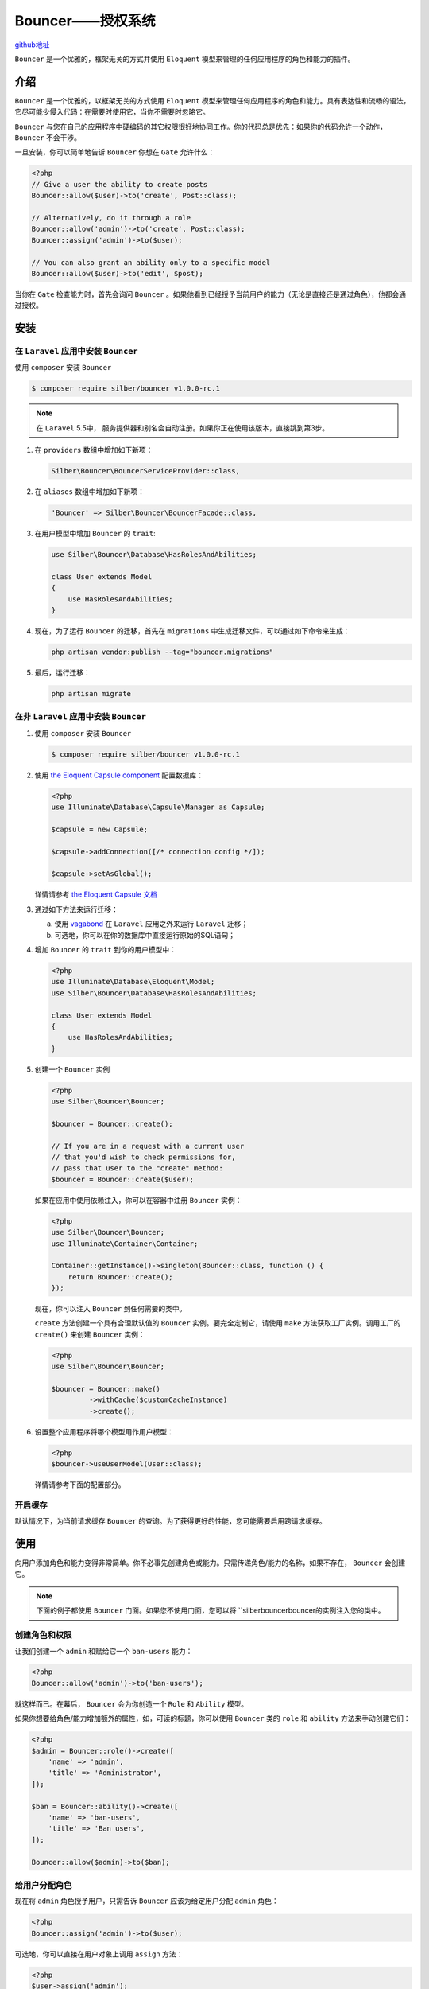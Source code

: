 *****************
Bouncer——授权系统
*****************

`github地址 <https://github.com/JosephSilber/bouncer>`_ 

``Bouncer`` 是一个优雅的，框架无关的方式并使用 ``Eloquent`` 模型来管理的任何应用程序的角色和能力的插件。

介绍
====
``Bouncer`` 是一个优雅的，以框架无关的方式使用 ``Eloquent`` 模型来管理任何应用程序的角色和能力。具有表达性和流畅的语法，它尽可能少侵入代码：在需要时使用它，当你不需要时忽略它。

``Bouncer`` 与您在自己的应用程序中硬编码的其它权限很好地协同工作。你的代码总是优先：如果你的代码允许一个动作， ``Bouncer`` 不会干涉。

一旦安装，你可以简单地告诉 ``Bouncer`` 你想在 ``Gate`` 允许什么：

.. code-block:: php

    <?php
    // Give a user the ability to create posts
    Bouncer::allow($user)->to('create', Post::class);

    // Alternatively, do it through a role
    Bouncer::allow('admin')->to('create', Post::class);
    Bouncer::assign('admin')->to($user);

    // You can also grant an ability only to a specific model
    Bouncer::allow($user)->to('edit', $post);

当你在 ``Gate`` 检查能力时，首先会询问 ``Bouncer`` 。如果他看到已经授予当前用户的能力（无论是直接还是通过角色），他都会通过授权。

安装
====

在 ``Laravel`` 应用中安装 ``Bouncer``
--------------------------------------
使用 ``composer`` 安装 ``Bouncer``

.. code-block:: shell

    $ composer require silber/bouncer v1.0.0-rc.1

.. note:: 在 ``Laravel`` 5.5中， 服务提供器和别名会自动注册。如果你正在使用该版本，直接跳到第3步。

1. 在 ``providers`` 数组中增加如下新项：

   .. code-block:: php

    Silber\Bouncer\BouncerServiceProvider::class,

2. 在 ``aliases`` 数组中增加如下新项：

   .. code-block:: php

    'Bouncer' => Silber\Bouncer\BouncerFacade::class,

3. 在用户模型中增加 ``Bouncer`` 的 ``trait``:

   .. code-block:: php

    use Silber\Bouncer\Database\HasRolesAndAbilities;

    class User extends Model
    {
        use HasRolesAndAbilities;
    }

4. 现在，为了运行 ``Bouncer`` 的迁移，首先在 ``migrations`` 中生成迁移文件，可以通过如下命令来生成：

   .. code-block:: shell

    php artisan vendor:publish --tag="bouncer.migrations"

5. 最后，运行迁移：

   .. code-block:: shell

    php artisan migrate


在非 ``Laravel`` 应用中安装 ``Bouncer``
---------------------------------------
1. 使用 ``composer`` 安装 ``Bouncer``

   .. code-block:: shell

    $ composer require silber/bouncer v1.0.0-rc.1

2. 使用 `the Eloquent Capsule component <https://github.com/illuminate/database/blob/master/README.md>`_  配置数据库：

   .. code-block:: php

    <?php
    use Illuminate\Database\Capsule\Manager as Capsule;

    $capsule = new Capsule;

    $capsule->addConnection([/* connection config */]);

    $capsule->setAsGlobal();

   详情请参考 `the Eloquent Capsule 文档 <https://github.com/illuminate/database/blob/master/README.md>`_ 

3. 通过如下方法来运行迁移：

   a) 使用 `vagabond <https://github.com/michaeldyrynda/vagabond>`_ 在 ``Laravel`` 应用之外来运行 ``Laravel`` 迁移；
   b) 可选地，你可以在你的数据库中直接运行原始的SQL语句；

4. 增加 ``Bouncer`` 的 ``trait`` 到你的用户模型中：

   .. code-block:: php

    <?php
    use Illuminate\Database\Eloquent\Model;
    use Silber\Bouncer\Database\HasRolesAndAbilities;

    class User extends Model
    {
        use HasRolesAndAbilities;
    }

5. 创建一个 ``Bouncer`` 实例

   .. code-block:: php

    <?php
    use Silber\Bouncer\Bouncer;

    $bouncer = Bouncer::create();

    // If you are in a request with a current user
    // that you'd wish to check permissions for,
    // pass that user to the "create" method:
    $bouncer = Bouncer::create($user);

   如果在应用中使用依赖注入，你可以在容器中注册 ``Bouncer`` 实例：

   .. code-block:: php

    <?php
    use Silber\Bouncer\Bouncer;
    use Illuminate\Container\Container;

    Container::getInstance()->singleton(Bouncer::class, function () {
        return Bouncer::create();
    });

   现在，你可以注入 ``Bouncer`` 到任何需要的类中。

   ``create`` 方法创建一个具有合理默认值的 ``Bouncer`` 实例。要完全定制它，请使用 ``make`` 方法获取工厂实例。调用工厂的 ``create()`` 来创建 ``Bouncer`` 实例：

   .. code-block:: php

    <?php
    use Silber\Bouncer\Bouncer;

    $bouncer = Bouncer::make()
             ->withCache($customCacheInstance)
             ->create();

6. 设置整个应用程序将哪个模型用作用户模型：

   .. code-block:: php

    <?php
    $bouncer->useUserModel(User::class);

   详情请参考下面的配置部分。

开启缓存
---------
默认情况下，为当前请求缓存 ``Bouncer`` 的查询。为了获得更好的性能，您可能需要启用跨请求缓存。

使用
====
向用户添加角色和能力变得非常简单。你不必事先创建角色或能力。只需传递角色/能力的名称，如果不存在， ``Bouncer`` 会创建它。

.. note:: 下面的例子都使用 ``Bouncer`` 门面。如果您不使用门面，您可以将 ``silber\ bouncer\bouncer的实例注入您的类中。

创建角色和权限
---------------
让我们创建一个 ``admin`` 和赋给它一个 ``ban-users`` 能力：

.. code-block:: php

    <?php
    Bouncer::allow('admin')->to('ban-users');

就这样而已。在幕后， ``Bouncer`` 会为你创造一个 ``Role`` 和 ``Ability`` 模型。

如果你想要给角色/能力增加额外的属性，如，可读的标题，你可以使用 ``Bouncer`` 类的 ``role`` 和 ``ability`` 方法来手动创建它们：

.. code-block:: php

    <?php
    $admin = Bouncer::role()->create([
        'name' => 'admin',
        'title' => 'Administrator',
    ]);

    $ban = Bouncer::ability()->create([
        'name' => 'ban-users',
        'title' => 'Ban users',
    ]);

    Bouncer::allow($admin)->to($ban);

给用户分配角色
--------------
现在将 ``admin`` 角色授予用户，只需告诉 ``Bouncer`` 应该为给定用户分配 ``admin`` 角色：

.. code-block:: php

    <?php
    Bouncer::assign('admin')->to($user);

可选地，你可以直接在用户对象上调用 ``assign`` 方法：

.. code-block:: php

    <?php
    $user->assign('admin');

直接分配权限给用户
-------------------
有时你可能想直接给用户一个能力，而不使用角色：

.. code-block:: php

    <?php
    Bouncer::allow($user)->to('ban-users');

这里也可以直接从用户那里完成相同的操作：

.. code-block:: php

    <?php
    $user->allow('ban-users');

限制能力在具体的模型
--------------------
有时您可能想限制能力在某种特定模型类型。只需将模型名称作为第二个参数传递即可：

.. code-block:: php

    <?php
    Bouncer::allow($user)->to('edit', Post::class);

如果您想限制能力在某个特定模型实例，请改用实际模型：

.. code-block:: php

    <?php
    Bouncer::allow($user)->to('edit', $post);

允许一个用户或者角色拥有一个模型
---------------------------------
使用 ``toOwn`` 方法允许用户管理他们自己的模型：

.. code-block:: php

    <?php
    Bouncer::allow($user)->toOwn(Post::class);

现在，当在 ``Gate`` 检查用户是否可以对给定帖子执行动作时，帖子的 ``user_id`` 将与登录用户的 ``id`` （可以被定制）进行比较。如果他们匹配， ``Gate`` 将允许行动。

上述将授予用户“拥有”模型的​​所有能力。您可以通过调用 ``to`` 方法来限制它的能力：

.. code-block:: php

    <?php
    Bouncer::allow($user)->toOwn(Post::class)->to('view');

    // Or pass it an array of abilities:
    Bouncer::allow($user)->toOwn(Post::class)->to(['view', 'update']);

您还可以允许用户在您的应用程序中拥有所有类型的模型：

.. code-block:: php

    <?php
    Bouncer::allow($user)->toOwnEverything();

    // And to restrict ownership to a given ability
    Bouncer::allow($user)->toOwnEverything()->to('view');

收回一个用户角色
----------------
``Bouncer`` 还可以从用户收回以前分配的角色：

.. code-block:: php

    <?php
    Bouncer::retract('admin')->from($user);

或者直接在用户实例操作：

.. code-block:: php

    <?php
    $user->retract('admin');

移除一个能力
------------
``Bouncer`` 也可以移除先前授予用户的能力：

.. code-block:: php

    <?php
    Bouncer::disallow($user)->to('ban-users');

或者直接在用户实例操作：

.. code-block:: php

    <?php
    $user->disallow('ban-users');

.. note:: 如果用户具有允许他们 ``ban-users`` 能力的 的角色，他们仍然具有该能力。要禁止它，要么从角色中删除角色，要么从用户角色撤回角色。

如果该能力是通过角色获得的，则告诉 ``Bouncer`` 将能力从角色中移除：

.. code-block:: php

    <?php
    Bouncer::disallow('admin')->to('ban-users');

为了移除特定模型类型的能力，请将其名称作为第二个参数传入：

.. code-block:: php

    <?php
    Bouncer::disallow($user)->to('delete', Post::class);

.. warning:: 如果用户有 ``delete`` 能力在特定的 ``$ post`` 实例，则上面的代码不会删除该能力。你将不得不单独移除该能力——通过传递实际的 ``$ post`` 作为第二个参数——如下所示。

要删除特定模型实例的功能，请改用实际模型：

.. code-block:: php

    <?php
    Bouncer::disallow($user)->to('delete', $post);

.. note::  ``disallow`` 方法仅删除先前赋予此用户/角色的能力。如果你想不允许一个更普遍的能力允许的子集，使用禁止方法。

禁用一个能力
------------
``Bouncer`` 也可以让你禁止一个给定的能力，进行更细致的控制。有时您可能希望授予用户/角色涵盖各种操作的能力，但是会限制这些操作的一小部分。

例子如下：

- 您可能允许用户通常查看所有文档，但不应允许查看一个特定高度机密的文档：

  .. code-block:: php

    <?php
    Bouncer::allow($user)->to('view', Document::class);

    Bouncer::forbid($user)->to('view', $classifiedDocument);

- 您可能希望允许 ``superadmins`` 在您的应用中执行所有操作，包括添加/删除用户。那么你可能拥有一个 ``admin`` 角色，除了管理用户之外，他还可以做所有事情。

  .. code-block:: php

    <?php
    Bouncer::allow('superadmin')->everything();

    Bouncer::allow('admin')->everything();
    Bouncer::forbid('admin')->toManage(User::class);

- 您可能希望偶尔禁止用户，取消所有能力。然而，实际上移除他们所有的角色和能力意味着，当禁令被取消时，我们必须弄清楚他们原来的角色和能力是什么。

  使用禁止能力意味着他们可以保留他们现有的所有角色和能力，但仍然没有获得任何授权。我们可以通过创建一个特殊的禁止一切的禁止角色来实现这一点：

  .. code-block:: php
  
      <?php
      Bouncer::forbid('banned')->everything();
      // 然后，我们想要禁止一个用户，可以给它们赋予 banned 角色
      Bouncer::assign('banned')->to($user);
      // 为了移除禁令，我们简单地去除用户的角色
      Bouncer::retract('banned')->from($user);

正如您所看到的， ``Bouncer`` 的禁止能力可以让您对应用中的权限进行精细控制。

去除禁用权限
------------
要移除禁止的能力，请使用 ``unforbid`` 方法：

.. code-block:: php

    <?php
    Bouncer::unforbid($user)->to('view', $classifiedDocument);

.. note:: 这将消除任何以前禁止的能力。如果这个用户/角色授予的不同常规能力尚未允许，它将不会自动允许该能力。

检查用户的角色
--------------
.. note:: 一般来说，你不需要直接检查角色。最好让角色具备某些能力，然后检查这些能力。如果你需要的是非常一般的，你可以创造非常广泛的能力。例如， ``access-dashboard`` 功能总是比直接检查 ``admin`` 或 ``editor`` 角色更好。对于您确实想要检查角色的罕见场合，该功能在此处可用。

``Bouncer`` 可以检查用户是否有特定的角色：

.. code-block:: php

    <?php
    Bouncer::is($user)->a('moderator');

如果您要检查的角色是从元音开始，那么您可能需要使用别名方法：

.. code-block:: php

    <?php
    Bouncer::is($user)->an('admin');

相反，您还可以检查用户是否没有特定的角色：

.. code-block:: php

    <?php
    Bouncer::is($user)->notA('moderator');

    Bouncer::is($user)->notAn('admin');

你可以检查一个用户是否有许多角色之一：

.. code-block:: php

    <?php
    Bouncer::is($user)->a('moderator', 'editor');

您还可以检查用户是否具有所有给定的角色：

.. code-block:: php

    <?php
    Bouncer::is($user)->all('editor', 'moderator');

您还可以检查用户是否没有任何给定的角色：

.. code-block:: php

    <?php
    Bouncer::is($user)->notAn('editor', 'moderator');

这些检查也可以直接在用户上完成：

.. code-block:: php

    <?php
    $user->isAn('admin');
    $user->isA('subscriber');

    $user->isNotAn('admin');
    $user->isNotA('subscriber');

    $user->isAll('editor', 'moderator');

获取一个用户的所有角色
----------------------
您可以直接从用户模型获取用户的所有角色：

.. code-block:: php

    <?php
    $roles = $user->getRoles();

获取一个用户的所有能力
----------------------
您可以直接从用户模型获取用户的所有能力：

.. code-block:: php

    <?php
    $abilities = $user->getAbilities();

这将返回用户能力的集合，包括通过他们的角色授予用户的任何能力。

授权用户
---------
授权用户直接在 ``laravel`` 的 ``Gate`` 或用户模型（ ``$user->can($ability)`` ）上处理。

为了方便起见，``Bouncer`` 类提供了这些直通方法：

.. code-block:: php

    <?php
    Bouncer::can($ability);
    Bouncer::cannot($ability);
    Bouncer::authorize($ability);

它们直接调用了 ``Gate`` 类。

Blade指令
----------
``Bouncer`` 不添加自己的 ``Blade`` 指令。因为 ``Bouncer`` 直接与 ``laravel`` 的 ``Gate`` 合作，只需简单地使用 ``@can`` 指令来检查当前用户的能力：

.. code-block:: html

    @can ('update', $post)
        <a href="{{ route('post.update', $post) }}">Edit Post</a>
    @endcan

由于通常不建议直接检查角色，因此 ``Bouncer`` 无法为此提供单独的指令。如果你仍然坚持检查角色，你可以使用一般的 ``@if`` 指令来做到这一点：

.. code-block:: html

    @if ($user->isAn('admin'))
        //
    @endif

刷新缓存
--------
所有由 ``Bouncer`` 执行的查询都将为当前请求缓存。如果启用交叉请求缓存，则缓存将持续存到不同的请求中。

**当启用交叉缓存且改变用户角色/能力时，由你负责使用如下方法刷新缓存。**

只要你需要，你可以完全刷新 ``Bouncer`` 的缓存：

.. code-block:: php

    <?php
    Bouncer::refresh();

.. note:: 如果缓存标签可用，则使用缓存标记完全刷新所有用户的缓存。并非所有缓存驱动程序都支持此功能请参阅 ``laravel`` 的文档以查看您的驱动程序是否支持缓存标记。如果您的驱动程序不支持缓存标记，则调用刷新可能会稍微慢一点(具体依赖系统中的用户数量)。

或者，您可以仅为特定用户刷新缓存：

.. code-block:: php

    <?php
    Bouncer::refreshFor($user);

备忘单
======

.. code-block:: php

    <?php
    // Adding abilities for users
    Bouncer::allow($user)->to('ban-users');
    Bouncer::allow($user)->to('edit', Post::class);
    Bouncer::allow($user)->to('delete', $post);

    Bouncer::allow($user)->everything();
    Bouncer::allow($user)->toManage(Post::class);
    Bouncer::allow($user)->toManage($post);
    Bouncer::allow($user)->to('view')->everything();

    Bouncer::allow($user)->toOwn(Post::class);
    Bouncer::allow($user)->toOwnEverything();

    // Removing abilities uses the same syntax, e.g.
    Bouncer::disallow($user)->to('delete', $post);
    Bouncer::disallow($user)->toManage(Post::class);
    Bouncer::disallow($user)->toOwn(Post::class);

    // Adding & removing abilities for roles
    Bouncer::allow('admin')->to('ban-users');
    Bouncer::disallow('admin')->to('ban-users');

    // You can also forbid specific abilities with the same syntax...
    Bouncer::forbid($user)->to('delete', $post);

    // And also remove a forbidden ability with the same syntax...
    Bouncer::unforbid($user)->to('delete', $post);

    // Re-sync a user's abilities
    Bouncer::sync($user)->abilities($abilities);

    // Assigning & retracting roles from users
    Bouncer::assign('admin')->to($user);
    Bouncer::retract('admin')->from($user);

    // Re-sync a user's roles
    Bouncer::sync($user)->roles($roles);

    $boolean = Bouncer::can('ban-users');
    $boolean = Bouncer::can('edit', Post::class);
    $boolean = Bouncer::can('delete', $post);

    $boolean = Bouncer::cannot('ban-users');
    $boolean = Bouncer::cannot('edit', Post::class);
    $boolean = Bouncer::cannot('delete', $post);

    $boolean = Bouncer::is($user)->a('subscriber');
    $boolean = Bouncer::is($user)->an('admin');
    $boolean = Bouncer::is($user)->notA('subscriber');
    $boolean = Bouncer::is($user)->notAn('admin');
    $boolean = Bouncer::is($user)->a('moderator', 'editor');
    $boolean = Bouncer::is($user)->all('moderator', 'editor');

    Bouncer::cache();
    Bouncer::dontCache();

    Bouncer::refresh();
    Bouncer::refreshFor($user);

    ///有些功能也可以直接在用户模型上使用：

    $user->allow('ban-users');
    $user->allow('edit', Post::class);
    $user->allow('delete', $post);

    $user->disallow('ban-users');
    $user->disallow('edit', Post::class);
    $user->disallow('delete', $post);

    $user->assign('admin');
    $user->retract('admin');

    $boolean = $user->isAn('admin');
    $boolean = $user->isAn('editor', 'moderator');
    $boolean = $user->isAll('moderator', 'editor');
    $boolean = $user->isNotAn('admin', 'moderator');

    $abilities = $user->getAbilities();